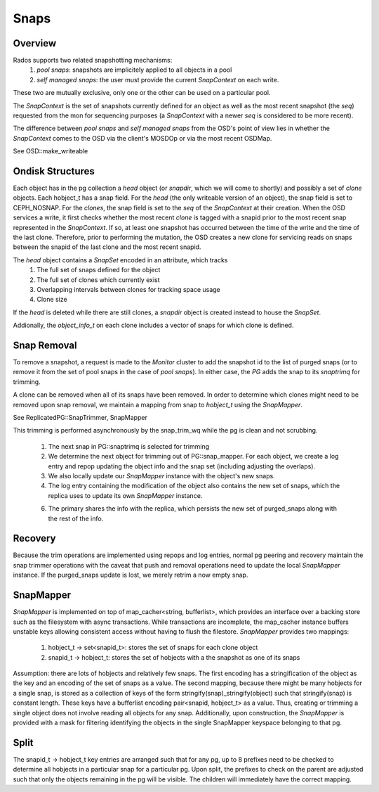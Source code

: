 ======
Snaps
======

Overview
--------
Rados supports two related snapshotting mechanisms:
  1. *pool snaps*: snapshots are implicitely applied to all objects
     in a pool
  2. *self managed snaps*: the user must provide the current *SnapContext*
     on each write.

These two are mutually exclusive, only one or the other can be used on
a particular pool.

The *SnapContext* is the set of snapshots currently defined for an object
as well as the most recent snapshot (the *seq*) requested from the mon for
sequencing purposes (a *SnapContext* with a newer *seq* is considered to
be more recent).

The difference between *pool snaps* and *self managed snaps* from the
OSD's point of view lies in whether the *SnapContext* comes to the OSD
via the client's MOSDOp or via the most recent OSDMap.

See OSD::make_writeable

Ondisk Structures
-----------------
Each object has in the pg collection a *head* object (or *snapdir*, which we
will come to shortly) and possibly a set of *clone* objects.
Each hobject_t has a snap field.  For the *head* (the only writeable version
of an object), the snap field is set to CEPH_NOSNAP.  For the *clones*, the
snap field is set to the *seq* of the *SnapContext* at their creation.
When the OSD services a write, it first checks whether the most recent
*clone* is tagged with a snapid prior to the most recent snap represented
in the *SnapContext*.  If so, at least one snapshot has occurred between
the time of the write and the time of the last clone.  Therefore, prior
to performing the mutation, the OSD creates a new clone for servicing
reads on snaps between the snapid of the last clone and the most recent
snapid.

The *head* object contains a *SnapSet* encoded in an attribute, which tracks
  1. The full set of snaps defined for the object
  2. The full set of clones which currently exist
  3. Overlapping intervals between clones for tracking space usage
  4. Clone size

If the *head* is deleted while there are still clones, a *snapdir* object
is created instead to house the *SnapSet*.

Addionally, the *object_info_t* on each clone includes a vector of snaps
for which clone is defined.

Snap Removal
------------
To remove a snapshot, a request is made to the *Monitor* cluster to
add the snapshot id to the list of purged snaps (or to remove it from
the set of pool snaps in the case of *pool snaps*).  In either case,
the *PG* adds the snap to its *snaptrimq* for trimming.

A clone can be removed when all of its snaps have been removed.  In
order to determine which clones might need to be removed upon snap
removal, we maintain a mapping from snap to *hobject_t* using the
*SnapMapper*.

See ReplicatedPG::SnapTrimmer, SnapMapper

This trimming is performed asynchronously by the snap_trim_wq while the
pg is clean and not scrubbing.
  1. The next snap in PG::snaptrimq is selected for trimming
  2. We determine the next object for trimming out of PG::snap_mapper.
     For each object, we create a log entry and repop updating the
     object info and the snap set (including adjusting the overlaps).
  3. We also locally update our *SnapMapper* instance with the object's
     new snaps.
  4. The log entry containing the modification of the object also
     contains the new set of snaps, which the replica uses to update
     its own *SnapMapper* instance.
  6. The primary shares the info with the replica, which persists
     the new set of purged_snaps along with the rest of the info.

Recovery
--------
Because the trim operations are implemented using repops and log entries,
normal pg peering and recovery maintain the snap trimmer operations with
the caveat that push and removal operations need to update the local
*SnapMapper* instance.  If the purged_snaps update is lost, we merely
retrim a now empty snap.

SnapMapper
----------
*SnapMapper* is implemented on top of map_cacher<string, bufferlist>,
which provides an interface over a backing store such as the filesystem
with async transactions.  While transactions are incomplete, the map_cacher
instance buffers unstable keys allowing consistent access without having
to flush the filestore.  *SnapMapper* provides two mappings:
  1. hobject_t -> set<snapid_t>: stores the set of snaps for each clone
     object
  2. snapid_t -> hobject_t: stores the set of hobjects with a the snapshot
     as one of its snaps

Assumption: there are lots of hobjects and relatively few snaps.  The
first encoding has a stringification of the object as the key and an
encoding of the set of snaps as a value.  The second mapping, because there
might be many hobjects for a single snap, is stored as a collection of keys
of the form stringify(snap)_stringify(object) such that stringify(snap)
is constant length.  These keys have a bufferlist encoding
pair<snapid, hobject_t> as a value.  Thus, creating or trimming a single
object does not involve reading all objects for any snap.  Additionally,
upon construction, the *SnapMapper* is provided with a mask for filtering
identifying the objects in the single SnapMapper keyspace belonging to that
pg.

Split
-----
The snapid_t -> hobject_t key entries are arranged such that for any pg,
up to 8 prefixes need to be checked to determine all hobjects in a particular
snap for a particular pg.  Upon split, the prefixes to check on the parent
are adjusted such that only the objects remaining in the pg will be visible.
The children will immediately have the correct mapping.

